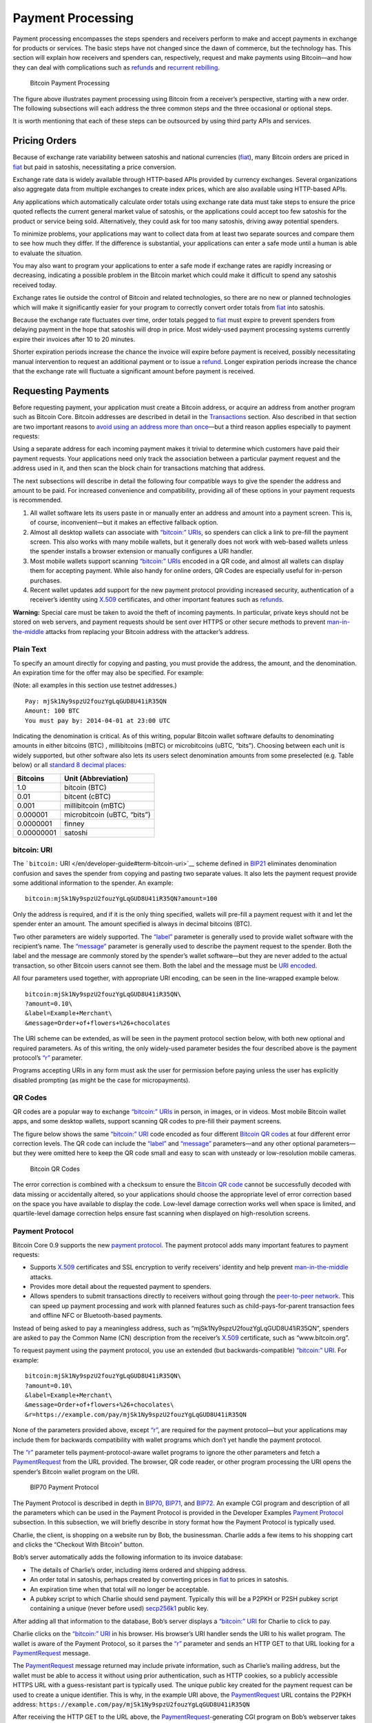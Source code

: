 Payment Processing
------------------

Payment processing encompasses the steps spenders and receivers perform to make and accept payments in exchange for products or services. The basic steps have not changed since the dawn of commerce, but the technology has. This section will explain how receivers and spenders can, respectively, request and make payments using Bitcoin—and how they can deal with complications such as `refunds </en/developer-guide#issuing-refunds>`__ and `recurrent rebilling </en/developer-guide#rebilling-recurring-payments>`__.

.. figure:: /img/dev/en-payment-processing.svg
   :alt: Bitcoin Payment Processing

   Bitcoin Payment Processing

The figure above illustrates payment processing using Bitcoin from a receiver’s perspective, starting with a new order. The following subsections will each address the three common steps and the three occasional or optional steps.

It is worth mentioning that each of these steps can be outsourced by using third party APIs and services.

Pricing Orders
~~~~~~~~~~~~~~

Because of exchange rate variability between satoshis and national currencies (`fiat </en/developer-guide#term-fiat>`__), many Bitcoin orders are priced in `fiat </en/developer-guide#term-fiat>`__ but paid in satoshis, necessitating a price conversion.

Exchange rate data is widely available through HTTP-based APIs provided by currency exchanges. Several organizations also aggregate data from multiple exchanges to create index prices, which are also available using HTTP-based APIs.

Any applications which automatically calculate order totals using exchange rate data must take steps to ensure the price quoted reflects the current general market value of satoshis, or the applications could accept too few satoshis for the product or service being sold. Alternatively, they could ask for too many satoshis, driving away potential spenders.

To minimize problems, your applications may want to collect data from at least two separate sources and compare them to see how much they differ. If the difference is substantial, your applications can enter a safe mode until a human is able to evaluate the situation.

You may also want to program your applications to enter a safe mode if exchange rates are rapidly increasing or decreasing, indicating a possible problem in the Bitcoin market which could make it difficult to spend any satoshis received today.

Exchange rates lie outside the control of Bitcoin and related technologies, so there are no new or planned technologies which will make it significantly easier for your program to correctly convert order totals from `fiat </en/developer-guide#term-fiat>`__ into satoshis.

Because the exchange rate fluctuates over time, order totals pegged to `fiat </en/developer-guide#term-fiat>`__ must expire to prevent spenders from delaying payment in the hope that satoshis will drop in price. Most widely-used payment processing systems currently expire their invoices after 10 to 20 minutes.

Shorter expiration periods increase the chance the invoice will expire before payment is received, possibly necessitating manual intervention to request an additional payment or to issue a `refund </en/developer-guide#issuing-refunds>`__. Longer expiration periods increase the chance that the exchange rate will fluctuate a significant amount before payment is received.

Requesting Payments
~~~~~~~~~~~~~~~~~~~

Before requesting payment, your application must create a Bitcoin address, or acquire an address from another program such as Bitcoin Core. Bitcoin addresses are described in detail in the `Transactions <#transactions>`__ section. Also described in that section are two important reasons to `avoid using an address more than once <#avoiding-key-reuse>`__—but a third reason applies especially to payment requests:

Using a separate address for each incoming payment makes it trivial to determine which customers have paid their payment requests. Your applications need only track the association between a particular payment request and the address used in it, and then scan the block chain for transactions matching that address.

The next subsections will describe in detail the following four compatible ways to give the spender the address and amount to be paid. For increased convenience and compatibility, providing all of these options in your payment requests is recommended.

1. All wallet software lets its users paste in or manually enter an address and amount into a payment screen. This is, of course, inconvenient—but it makes an effective fallback option.

2. Almost all desktop wallets can associate with `“bitcoin:” URIs </en/developer-guide#term-bitcoin-uri>`__, so spenders can click a link to pre-fill the payment screen. This also works with many mobile wallets, but it generally does not work with web-based wallets unless the spender installs a browser extension or manually configures a URI handler.

3. Most mobile wallets support scanning `“bitcoin:” URIs </en/developer-guide#term-bitcoin-uri>`__ encoded in a QR code, and almost all wallets can display them for accepting payment. While also handy for online orders, QR Codes are especially useful for in-person purchases.

4. Recent wallet updates add support for the new payment protocol providing increased security, authentication of a receiver’s identity using `X.509 <https://en.wikipedia.org/wiki/X.509>`__ certificates, and other important features such as `refunds </en/developer-guide#issuing-refunds>`__.

|Warning icon| **Warning:** Special care must be taken to avoid the theft of incoming payments. In particular, private keys should not be stored on web servers, and payment requests should be sent over HTTPS or other secure methods to prevent `man-in-the-middle <https://en.wikipedia.org/wiki/Man-in-the-middle_attack>`__ attacks from replacing your Bitcoin address with the attacker’s address.

Plain Text
^^^^^^^^^^

To specify an amount directly for copying and pasting, you must provide the address, the amount, and the denomination. An expiration time for the offer may also be specified. For example:

(Note: all examples in this section use testnet addresses.)

::

   Pay: mjSk1Ny9spzU2fouzYgLqGUD8U41iR35QN
   Amount: 100 BTC
   You must pay by: 2014-04-01 at 23:00 UTC

Indicating the denomination is critical. As of this writing, popular Bitcoin wallet software defaults to denominating amounts in either bitcoins (BTC) , millibitcoins (mBTC) or microbitcoins (uBTC, “bits”). Choosing between each unit is widely supported, but other software also lets its users select denomination amounts from some preselected (e.g. Table below) or all `standard 8 decimal places <https://en.bitcoin.it/wiki/Units>`__:

+------------+-----------------------------+
| Bitcoins   | Unit (Abbreviation)         |
+============+=============================+
| 1.0        | bitcoin (BTC)               |
+------------+-----------------------------+
| 0.01       | bitcent (cBTC)              |
+------------+-----------------------------+
| 0.001      | millibitcoin (mBTC)         |
+------------+-----------------------------+
| 0.000001   | microbitcoin (uBTC, “bits”) |
+------------+-----------------------------+
| 0.0000001  | finney                      |
+------------+-----------------------------+
| 0.00000001 | satoshi                     |
+------------+-----------------------------+

bitcoin: URI
^^^^^^^^^^^^

The ```bitcoin:`` URI </en/developer-guide#term-bitcoin-uri>`__ scheme defined in `BIP21 <https://github.com/bitcoin/bips/blob/master/bip-0021.mediawiki>`__ eliminates denomination confusion and saves the spender from copying and pasting two separate values. It also lets the payment request provide some additional information to the spender. An example:

::

   bitcoin:mjSk1Ny9spzU2fouzYgLqGUD8U41iR35QN?amount=100

Only the address is required, and if it is the only thing specified, wallets will pre-fill a payment request with it and let the spender enter an amount. The amount specified is always in decimal bitcoins (BTC).

Two other parameters are widely supported. The `“label” </en/developer-guide#term-label>`__ parameter is generally used to provide wallet software with the recipient’s name. The `“message” </en/developer-guide#term-message>`__ parameter is generally used to describe the payment request to the spender. Both the label and the message are commonly stored by the spender’s wallet software—but they are never added to the actual transaction, so other Bitcoin users cannot see them. Both the label and the message must be `URI encoded <https://tools.ietf.org/html/rfc3986>`__.

All four parameters used together, with appropriate URI encoding, can be seen in the line-wrapped example below.

::

   bitcoin:mjSk1Ny9spzU2fouzYgLqGUD8U41iR35QN\
   ?amount=0.10\
   &label=Example+Merchant\
   &message=Order+of+flowers+%26+chocolates

The URI scheme can be extended, as will be seen in the payment protocol section below, with both new optional and required parameters. As of this writing, the only widely-used parameter besides the four described above is the payment protocol’s `“r” </en/developer-guide#term-r-parameter>`__ parameter.

Programs accepting URIs in any form must ask the user for permission before paying unless the user has explicitly disabled prompting (as might be the case for micropayments).

QR Codes
^^^^^^^^

QR codes are a popular way to exchange `“bitcoin:” URIs </en/developer-guide#term-bitcoin-uri>`__ in person, in images, or in videos. Most mobile Bitcoin wallet apps, and some desktop wallets, support scanning QR codes to pre-fill their payment screens.

The figure below shows the same `“bitcoin:” URI </en/developer-guide#term-bitcoin-uri>`__ code encoded as four different `Bitcoin QR codes </en/developer-guide#term-uri-qr-code>`__ at four different error correction levels. The QR code can include the `“label” </en/developer-guide#term-label>`__ and `“message” </en/developer-guide#term-message>`__ parameters—and any other optional parameters—but they were omitted here to keep the QR code small and easy to scan with unsteady or low-resolution mobile cameras.

.. figure:: /img/dev/en-qr-code.svg
   :alt: Bitcoin QR Codes

   Bitcoin QR Codes

The error correction is combined with a checksum to ensure the `Bitcoin QR code </en/developer-guide#term-uri-qr-code>`__ cannot be successfully decoded with data missing or accidentally altered, so your applications should choose the appropriate level of error correction based on the space you have available to display the code. Low-level damage correction works well when space is limited, and quartile-level damage correction helps ensure fast scanning when displayed on high-resolution screens.

Payment Protocol
^^^^^^^^^^^^^^^^

Bitcoin Core 0.9 supports the new `payment protocol <../reference/glossary.html#payment-protocol>`__. The payment protocol adds many important features to payment requests:

-  Supports `X.509 <https://en.wikipedia.org/wiki/X.509>`__ certificates and SSL encryption to verify receivers’ identity and help prevent `man-in-the-middle <https://en.wikipedia.org/wiki/Man-in-the-middle_attack>`__ attacks.

-  Provides more detail about the requested payment to spenders.

-  Allows spenders to submit transactions directly to receivers without going through the `peer-to-peer network </en/developer-guide#term-network>`__. This can speed up payment processing and work with planned features such as child-pays-for-parent transaction fees and offline NFC or Bluetooth-based payments.

Instead of being asked to pay a meaningless address, such as “mjSk1Ny9spzU2fouzYgLqGUD8U41iR35QN”, spenders are asked to pay the Common Name (CN) description from the receiver’s `X.509 <https://en.wikipedia.org/wiki/X.509>`__ certificate, such as “www.bitcoin.org”.

To request payment using the payment protocol, you use an extended (but backwards-compatible) `“bitcoin:” URI </en/developer-guide#term-bitcoin-uri>`__. For example:

::

   bitcoin:mjSk1Ny9spzU2fouzYgLqGUD8U41iR35QN\
   ?amount=0.10\
   &label=Example+Merchant\
   &message=Order+of+flowers+%26+chocolates\
   &r=https://example.com/pay/mjSk1Ny9spzU2fouzYgLqGUD8U41iR35QN

None of the parameters provided above, except `“r” </en/developer-guide#term-r-parameter>`__, are required for the payment protocol—but your applications may include them for backwards compatibility with wallet programs which don’t yet handle the payment protocol.

The `“r” </en/developer-guide#term-r-parameter>`__ parameter tells payment-protocol-aware wallet programs to ignore the other parameters and fetch a `PaymentRequest </en/developer-examples#term-paymentrequest>`__ from the URL provided. The browser, QR code reader, or other program processing the URI opens the spender’s Bitcoin wallet program on the URI.

.. figure:: /img/dev/en-payment-protocol.svg
   :alt: BIP70 Payment Protocol

   BIP70 Payment Protocol

The Payment Protocol is described in depth in `BIP70 <https://github.com/bitcoin/bips/blob/master/bip-0070.mediawiki>`__, `BIP71 <https://github.com/bitcoin/bips/blob/master/bip-0071.mediawiki>`__, and `BIP72 <https://github.com/bitcoin/bips/blob/master/bip-0072.mediawiki>`__. An example CGI program and description of all the parameters which can be used in the Payment Protocol is provided in the Developer Examples `Payment Protocol </en/developer-examples#payment-protocol>`__ subsection. In this subsection, we will briefly describe in story format how the Payment Protocol is typically used.

Charlie, the client, is shopping on a website run by Bob, the businessman. Charlie adds a few items to his shopping cart and clicks the “Checkout With Bitcoin” button.

Bob’s server automatically adds the following information to its invoice database:

-  The details of Charlie’s order, including items ordered and shipping address.

-  An order total in satoshis, perhaps created by converting prices in `fiat </en/developer-guide#term-fiat>`__ to prices in satoshis.

-  An expiration time when that total will no longer be acceptable.

-  A pubkey script to which Charlie should send payment. Typically this will be a P2PKH or P2SH pubkey script containing a unique (never before used) `secp256k1 <http://www.secg.org/sec2-v2.pdf>`__ public key.

After adding all that information to the database, Bob’s server displays a `“bitcoin:” URI </en/developer-guide#term-bitcoin-uri>`__ for Charlie to click to pay.

Charlie clicks on the `“bitcoin:” URI </en/developer-guide#term-bitcoin-uri>`__ in his browser. His browser’s URI handler sends the URI to his wallet program. The wallet is aware of the Payment Protocol, so it parses the `“r” </en/developer-guide#term-r-parameter>`__ parameter and sends an HTTP GET to that URL looking for a `PaymentRequest </en/developer-examples#term-paymentrequest>`__ message.

The `PaymentRequest </en/developer-examples#term-paymentrequest>`__ message returned may include private information, such as Charlie’s mailing address, but the wallet must be able to access it without using prior authentication, such as HTTP cookies, so a publicly accessible HTTPS URL with a guess-resistant part is typically used. The unique public key created for the payment request can be used to create a unique identifier. This is why, in the example URI above, the `PaymentRequest </en/developer-examples#term-paymentrequest>`__ URL contains the P2PKH address: ``https://example.com/pay/mjSk1Ny9spzU2fouzYgLqGUD8U41iR35QN``

After receiving the HTTP GET to the URL above, the `PaymentRequest </en/developer-examples#term-paymentrequest>`__-generating CGI program on Bob’s webserver takes the unique identifier from the URL and looks up the corresponding details in the database. It then creates a `PaymentDetails </en/developer-examples#term-paymentdetails>`__ message with the following information:

-  The amount of the order in satoshis and the pubkey script to be paid.

-  A memo containing the list of items ordered, so Charlie knows what he’s paying for. It may also include Charlie’s mailing address so he can double-check it.

-  The time the `PaymentDetails </en/developer-examples#term-paymentdetails>`__ message was created plus the time it expires.

-  A URL to which Charlie’s wallet should send its completed transaction.

That `PaymentDetails </en/developer-examples#term-paymentdetails>`__ message is put inside a `PaymentRequest </en/developer-examples#term-paymentrequest>`__ message. The payment request lets Bob’s server sign the entire Request with the server’s `X.509 <https://en.wikipedia.org/wiki/X.509>`__ SSL certificate. (The Payment Protocol has been designed to allow other signing methods in the future.) Bob’s server sends the payment request to Charlie’s wallet in the reply to the HTTP GET.

.. figure:: /img/dev/en-btcc-payment-request.png
   :alt: Bitcoin Core Showing Validated Payment Request

   Bitcoin Core Showing Validated Payment Request

Charlie’s wallet receives the `PaymentRequest </en/developer-examples#term-paymentrequest>`__ message, checks its signature, and then displays the details from the `PaymentDetails </en/developer-examples#term-paymentdetails>`__ message to Charlie. Charlie agrees to pay, so the wallet constructs a payment to the pubkey script Bob’s server provided. Unlike a traditional Bitcoin payment, Charlie’s wallet doesn’t necessarily automatically broadcast this payment to the `network </en/developer-guide#term-network>`__. Instead, the wallet constructs a Payment message and sends it to the URL provided in the `PaymentDetails </en/developer-examples#term-paymentdetails>`__ message as an HTTP POST. Among other things, the Payment message contains:

-  The signed transaction in which Charlie pays Bob.

-  An optional memo Charlie can send to Bob. (There’s no guarantee that Bob will read it.)

-  A `refund </en/developer-guide#issuing-refunds>`__ address (pubkey script) which Bob can pay if he needs to return some or all of Charlie’s satoshis.

Bob’s server receives the Payment message, verifies the transaction pays the requested amount to the address provided, and then broadcasts the transaction to the `network </en/developer-guide#term-network>`__. It also replies to the HTTP POSTed Payment message with a PaymentACK message, which includes an optional memo from Bob’s server thanking Charlie for his patronage and providing other information about the order, such as the expected arrival date.

Charlie’s wallet sees the PaymentACK and tells Charlie that the payment has been sent. The PaymentACK doesn’t mean that Bob has verified Charlie’s payment—see the Verifying Payment subsection below—but it does mean that Charlie can go do something else while the transaction gets confirmed. After Bob’s server verifies from the block chain that Charlie’s transaction has been suitably confirmed, it authorizes shipping Charlie’s order.

In the case of a dispute, Charlie can generate a cryptographically proven `receipt </en/developer-guide#term-receipt>`__ out of the various signed or otherwise-proven information.

-  The `PaymentDetails </en/developer-examples#term-paymentdetails>`__ message signed by Bob’s webserver proves Charlie received an invoice to pay a specified pubkey script for a specified number of satoshis for goods specified in the memo field.

-  The Bitcoin block chain can prove that the pubkey script specified by Bob was paid the specified number of satoshis.

If a `refund </en/developer-guide#issuing-refunds>`__ needs to be issued, Bob’s server can safely pay the `refund </en/developer-guide#issuing-refunds>`__-to pubkey script provided by Charlie. See the `Refunds </en/developer-guide#issuing-refunds>`__ section below for more details.

Verifying Payment
~~~~~~~~~~~~~~~~~

As explained in the `Transactions </en/developer-guide#transactions>`__ and `Block Chain </en/developer-guide#block-chain>`__ sections, broadcasting a transaction to the `network </en/developer-guide#term-network>`__ doesn’t ensure that the receiver gets paid. A malicious spender can create one transaction that pays the receiver and a second one that pays the same input back to himself. Only one of these transactions will be added to the block chain, and nobody can say for sure which one it will be.

Two or more transactions spending the same input are commonly referred to as a `double spend <../reference/glossary.html#double-spend>`__.

Once the transaction is included in a block, double spends are impossible without modifying block chain history to replace the transaction, which is quite difficult. Using this system, the Bitcoin protocol can give each of your transactions an updating confidence score based on the number of blocks which would need to be modified to replace a transaction. For each block, the transaction gains one `confirmation <../reference/glossary.html#confirmation-score>`__. Since modifying blocks is quite difficult, higher confirmation scores indicate greater protection.

**0 confirmations**: The transaction has been broadcast but is still not included in any block. Zero confirmation transactions (unconfirmed transactions) should generally not be trusted without risk analysis. Although miners usually confirm the first transaction they receive, fraudsters may be able to manipulate the `network </en/developer-guide#term-network>`__ into including their version of a transaction.

**1 confirmation**: The transaction is included in the latest block and double-spend risk decreases dramatically. Transactions which pay sufficient transaction fees need 10 minutes on average to receive one confirmation. However, the most recent block gets replaced fairly often by accident, so a double spend is still a real possibility.

**2 confirmations**: The most recent block was chained to the block which includes the transaction. As of March 2014, two block replacements were exceedingly rare, and a two block replacement attack was impractical without expensive mining equipment.

**6 confirmations**: The `network </en/developer-guide#term-network>`__ has spent about an hour working to protect the transaction against double spends and the transaction is buried under six blocks. Even a reasonably lucky attacker would require a large percentage of the total `network </en/developer-guide#term-network>`__ hashing power to replace six blocks. Although this number is somewhat arbitrary, software handling high-value transactions, or otherwise at risk for fraud, should wait for at least six confirmations before treating a payment as accepted.

Bitcoin Core provides several `RPCs </en/developer-reference#remote-procedure-calls-rpcs>`__ which can provide your program with the confirmation score for transactions in your wallet or arbitrary transactions. For example, the `“listunspent” RPC </en/developer-reference#listunspent>`__ provides an array of every satoshi you can spend along with its confirmation score.

Although confirmations provide excellent double-spend protection most of the time, there are at least three cases where double-spend risk analysis can be required:

1. In the case when the program or its user cannot wait for a confirmation and wants to accept unconfirmed payments.

2. In the case when the program or its user is accepting high value transactions and cannot wait for at least six confirmations or more.

3. In the case of an implementation bug or prolonged attack against Bitcoin which makes the system less reliable than expected.

An interesting source of double-spend risk analysis can be acquired by connecting to large numbers of Bitcoin peers to track how transactions and blocks differ from each other. Some third-party APIs can provide you with this type of service.

For example, unconfirmed transactions can be compared among all connected peers to see if any UTXO is used in multiple unconfirmed transactions, indicating a double-spend attempt, in which case the payment can be refused until it is confirmed. Transactions can also be ranked by their transaction fee to estimate the amount of time until they’re added to a block.

Another example could be to detect a fork when multiple peers report differing block header hashes at the same block height. Your program can go into a safe mode if the fork extends for more than two blocks, indicating a possible problem with the block chain. For more details, see the `Detecting Forks subsection </en/developer-guide#detecting-forks>`__.

Another good source of double-spend protection can be human intelligence. For example, fraudsters may act differently from legitimate customers, letting savvy merchants manually flag them as high risk. Your program can provide a safe mode which stops automatic payment acceptance on a global or per-customer basis.

Issuing Refunds
~~~~~~~~~~~~~~~

Occasionally receivers using your applications will need to issue `refunds </en/developer-guide#issuing-refunds>`__. The obvious way to do that, which is very unsafe, is simply to return the satoshis to the pubkey script from which they came. For example:

-  Alice wants to buy a widget from Bob, so Bob gives Alice a price and Bitcoin address.

-  Alice opens her wallet program and sends some satoshis to that address. Her wallet program automatically chooses to spend those satoshis from one of its unspent outputs, an output corresponding to the Bitcoin address mjSk1Ny9spzU2fouzYgLqGUD8U41iR35QN.

-  Bob discovers Alice paid too many satoshis. Being an honest fellow, Bob `refunds </en/developer-guide#issuing-refunds>`__ the extra satoshis to the mjSk… address.

This seems like it should work, but Alice is using a centralized multi-user web wallet which doesn’t give `unique addresses </en/developer-guide#term-unique-address>`__ to each user, so it has no way to know that Bob’s `refund </en/developer-guide#issuing-refunds>`__ is meant for Alice. Now the `refund </en/developer-guide#issuing-refunds>`__ is a unintentional donation to the company behind the centralized wallet, unless Alice opens a support ticket and proves those satoshis were meant for her.

This leaves receivers only two correct ways to issue `refunds </en/developer-guide#issuing-refunds>`__:

-  If an address was copy-and-pasted or a basic `“bitcoin:” URI </en/developer-guide#term-bitcoin-uri>`__ was used, contact the spender directly and ask them to provide a `refund </en/developer-guide#issuing-refunds>`__ address.

-  If the payment protocol was used, send the `refund </en/developer-guide#issuing-refunds>`__ to the output listed in the ``refund_to`` field of the Payment message.

Note: it would be wise to contact the spender directly if the `refund </en/developer-guide#issuing-refunds>`__ is being issued a long time after the original payment was made. This allows you to ensure the user still has access to the key or keys for the ``refund_to`` address.

Disbursing Income (Limiting Forex Risk)
~~~~~~~~~~~~~~~~~~~~~~~~~~~~~~~~~~~~~~~

Many receivers worry that their satoshis will be less valuable in the future than they are now, called foreign exchange (forex) risk. To limit forex risk, many receivers choose to disburse newly-acquired payments soon after they’re received.

If your application provides this business logic, it will need to choose which outputs to spend first. There are a few different algorithms which can lead to different results.

-  A `merge avoidance </en/developer-guide#term-merge-avoidance>`__ algorithm makes it harder for outsiders looking at block chain data to figure out how many satoshis the receiver has earned, spent, and saved.

-  A last-in-first-out (LIFO) algorithm spends newly acquired satoshis while there’s still double spend risk, possibly pushing that risk on to others. This can be good for the receiver’s balance sheet but possibly bad for their reputation.

-  A first-in-first-out (FIFO) algorithm spends the oldest satoshis first, which can help ensure that the receiver’s payments always confirm, although this has utility only in a few edge cases.

Merge Avoidance
^^^^^^^^^^^^^^^

When a receiver receives satoshis in an output, the spender can track (in a crude way) how the receiver spends those satoshis. But the spender can’t automatically see other satoshis paid to the receiver by other spenders as long as the receiver uses `unique addresses </en/developer-guide#term-unique-address>`__ for each transaction.

However, if the receiver spends satoshis from two different spenders in the same transaction, each of those spenders can see the other spender’s payment. This is called a `merge </en/developer-guide#term-merge>`__, and the more a receiver merges outputs, the easier it is for an outsider to track how many satoshis the receiver has earned, spent, and saved.

`Merge avoidance </en/developer-guide#term-merge-avoidance>`__ means trying to avoid spending unrelated outputs in the same transaction. For persons and businesses which want to keep their transaction data secret from other people, it can be an important strategy.

A crude `merge avoidance </en/developer-guide#term-merge-avoidance>`__ strategy is to try to always pay with the smallest output you have which is larger than the amount being requested. For example, if you have four outputs holding, respectively, 100, 200, 500, and 900 satoshis, you would pay a bill for 300 satoshis with the 500-satoshi output. This way, as long as you have outputs larger than your bills, you avoid merging.

More advanced `merge avoidance </en/developer-guide#term-merge-avoidance>`__ strategies largely depend on enhancements to the payment protocol which will allow payers to avoid merging by intelligently distributing their payments among multiple outputs provided by the receiver.

Last In, First Out (LIFO)
^^^^^^^^^^^^^^^^^^^^^^^^^

Outputs can be spent as soon as they’re received—even before they’re confirmed. Since recent outputs are at the greatest risk of being double-spent, spending them before older outputs allows the spender to hold on to older confirmed outputs which are much less likely to be double-spent.

There are two closely-related downsides to LIFO:

-  If you spend an output from one unconfirmed transaction in a second transaction, the second transaction becomes invalid if transaction malleability changes the first transaction.

-  If you spend an output from one unconfirmed transaction in a second transaction and the first transaction’s output is successfully double spent to another output, the second transaction becomes invalid.

In either of the above cases, the receiver of the second transaction will see the incoming transaction notification disappear or turn into an error message.

Because LIFO puts the recipient of secondary transactions in as much double-spend risk as the recipient of the primary transaction, they’re best used when the secondary recipient doesn’t care about the risk—such as an exchange or other service which is going to wait for six confirmations whether you spend old outputs or new outputs.

LIFO should not be used when the primary transaction recipient’s reputation might be at stake, such as when paying employees. In these cases, it’s better to wait for transactions to be fully verified (see the `Verification subsection </en/developer-guide#verifying-payment>`__ above) before using them to make payments.

First In, First Out (FIFO)
^^^^^^^^^^^^^^^^^^^^^^^^^^

The oldest outputs are the most reliable, as the longer it’s been since they were received, the more blocks would need to be modified to double spend them. However, after just a few blocks, a point of rapidly diminishing returns is reached. The `original Bitcoin paper <https://bitcoin.org/en/bitcoin-paper>`__ predicts the chance of an attacker being able to modify old blocks, assuming the attacker has 30% of the total `network </en/developer-guide#term-network>`__ hashing power:

+--------+-----------------------------------+
| Blocks | Chance of successful modification |
+========+===================================+
| 5      | 17.73523%                         |
+--------+-----------------------------------+
| 10     | 4.16605%                          |
+--------+-----------------------------------+
| 15     | 1.01008%                          |
+--------+-----------------------------------+
| 20     | 0.24804%                          |
+--------+-----------------------------------+
| 25     | 0.06132%                          |
+--------+-----------------------------------+
| 30     | 0.01522%                          |
+--------+-----------------------------------+
| 35     | 0.00379%                          |
+--------+-----------------------------------+
| 40     | 0.00095%                          |
+--------+-----------------------------------+
| 45     | 0.00024%                          |
+--------+-----------------------------------+
| 50     | 0.00006%                          |
+--------+-----------------------------------+

FIFO does have a small advantage when it comes to transaction fees, as older outputs may be eligible for inclusion in the 50,000 bytes set aside for no-fee-required high-priority transactions by miners running the default Bitcoin Core codebase. However, with transaction fees being so low, this is not a significant advantage.

The only practical use of FIFO is by receivers who spend all or most of their income within a few blocks, and who want to reduce the chance of their payments becoming accidentally invalid. For example, a receiver who holds each payment for six confirmations, and then spends 100% of `verified payments </en/developer-guide#verifying-payment>`__ to vendors and a savings account on a bi-hourly schedule.

Rebilling Recurring Payments
~~~~~~~~~~~~~~~~~~~~~~~~~~~~

Automated recurring payments are not possible with decentralized Bitcoin wallets. Even if a wallet supported automatically sending non-reversible payments on a regular schedule, the user would still need to start the program at the appointed time, or leave it running all the time unprotected by encryption.

This means automated recurring Bitcoin payments can only be made from a centralized server which handles satoshis on behalf of its spenders. In practice, receivers who want to set prices in `fiat </en/developer-guide#term-fiat>`__ terms must also let the same centralized server choose the appropriate exchange rate.

Non-automated rebilling can be managed by the same mechanism used before credit-card recurring payments became common: contact the spender and ask them to pay again—for example, by sending them a `PaymentRequest </en/developer-examples#term-paymentrequest>`__ `“bitcoin:” URI </en/developer-guide#term-bitcoin-uri>`__ in an HTML email.

In the future, extensions to the payment protocol and new wallet features may allow some wallet programs to manage a list of recurring transactions. The spender will still need to start the program on a regular basis and authorize payment—but it should be easier and more secure for the spender than clicking an emailed invoice, increasing the chance receivers get paid on time.

.. |Warning icon| image:: /img/icons/icon_warning.svg

